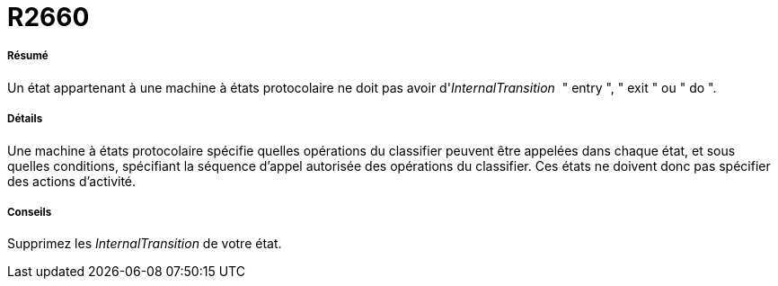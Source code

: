 // Disable all captions for figures.
:!figure-caption:

[[R2660]]

[[r2660]]
= R2660

[[Résumé]]

[[résumé]]
===== Résumé

Un état appartenant à une machine à états protocolaire ne doit pas avoir d'_InternalTransition_  " entry ", " exit " ou " do ".

[[Détails]]

[[détails]]
===== Détails

Une machine à états protocolaire spécifie quelles opérations du classifier peuvent être appelées dans chaque état, et sous quelles conditions, spécifiant la séquence d'appel autorisée des opérations du classifier. Ces états ne doivent donc pas spécifier des actions d'activité.

[[Conseils]]

[[conseils]]
===== Conseils

Supprimez les _InternalTransition_ de votre état.


